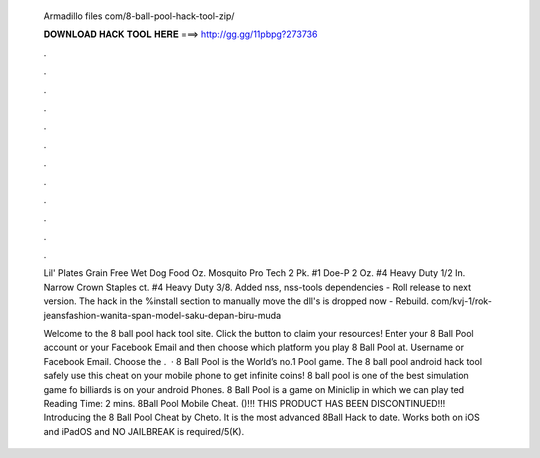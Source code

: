   Armadillo files com/8-ball-pool-hack-tool-zip/
  
  
  
  𝐃𝐎𝐖𝐍𝐋𝐎𝐀𝐃 𝐇𝐀𝐂𝐊 𝐓𝐎𝐎𝐋 𝐇𝐄𝐑𝐄 ===> http://gg.gg/11pbpg?273736
  
  
  
  .
  
  
  
  .
  
  
  
  .
  
  
  
  .
  
  
  
  .
  
  
  
  .
  
  
  
  .
  
  
  
  .
  
  
  
  .
  
  
  
  .
  
  
  
  .
  
  
  
  .
  
  Lil' Plates Grain Free Wet Dog Food Oz. Mosquito Pro Tech 2 Pk. #1 Doe-P 2 Oz. #4 Heavy Duty 1/2 In. Narrow Crown Staples ct. #4 Heavy Duty 3/8. Added nss, nss-tools dependencies - Roll release to next version. The hack in the %install section to manually move the dll's is dropped now - Rebuild. com/kvj-1/rok-jeansfashion-wanita-span-model-saku-depan-biru-muda 
  
  Welcome to the 8 ball pool hack tool site. Click the button to claim your resources! Enter your 8 Ball Pool account or your Facebook Email and then choose which platform you play 8 Ball Pool at. Username or Facebook Email. Choose the .  · 8 Ball Pool is the World’s no.1 Pool game. The 8 ball pool android hack tool safely use this cheat on your mobile phone to get infinite coins! 8 ball pool is one of the best simulation game fo billiards is on your android Phones. 8 Ball Pool is a game on Miniclip in which we can play ted Reading Time: 2 mins. 8Ball Pool Mobile Cheat. ()!!! THIS PRODUCT HAS BEEN DISCONTINUED!!! Introducing the 8 Ball Pool Cheat by Cheto. It is the most advanced 8Ball Hack to date. Works both on iOS and iPadOS and NO JAILBREAK is required/5(K).
